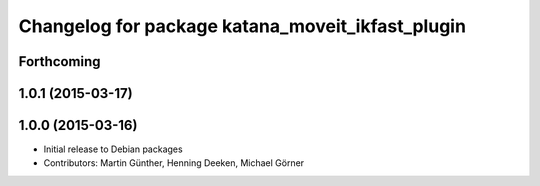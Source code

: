 ^^^^^^^^^^^^^^^^^^^^^^^^^^^^^^^^^^^^^^^^^^^^^^^^^
Changelog for package katana_moveit_ikfast_plugin
^^^^^^^^^^^^^^^^^^^^^^^^^^^^^^^^^^^^^^^^^^^^^^^^^

Forthcoming
-----------

1.0.1 (2015-03-17)
------------------

1.0.0 (2015-03-16)
------------------
* Initial release to Debian packages
* Contributors: Martin Günther, Henning Deeken, Michael Görner
